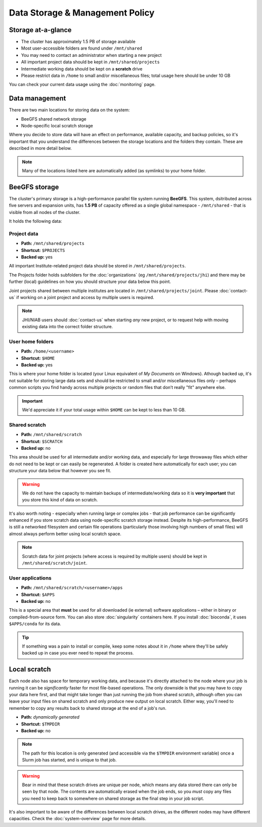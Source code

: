 Data Storage & Management Policy
================================

.. warning
  Please note that this is an evolving policy and may change at any time.


Storage at-a-glance
-------------------
* The cluster has approximately 1.5 PB of storage available
* Most user-accessible folders are found under ``/mnt/shared``
* You may need to contact an administrator when starting a new project
* All important project data should be kept in ``/mnt/shared/projects``
* Intermediate working data should be kept on a **scratch** drive
* Please restrict data in ``/home`` to small and/or miscellaneous files; total usage here should be under 10 GB

You can check your current data usage using the :doc:`monitoring` page.


Data management
---------------

There are two main locations for storing data on the system:

- BeeGFS shared network storage
- Node-specific local scratch storage

Where you decide to store data will have an effect on performance, available capacity, and backup policies, so it's important that you understand the differences between the storage locations and the folders they contain. These are described in more detail below.

.. note::
  Many of the locations listed here are automatically added (as symlinks) to your home folder.


BeeGFS storage
--------------

The cluster's primary storage is a high-performance parallel file system running **BeeGFS**. This system, dsitributed across five servers and expansion units, has **1.5 PB** of capacity offered as a single global namespace - ``/mnt/shared`` - that is visible from all nodes of the cluster.

It holds the following data:


Project data
~~~~~~~~~~~~

- **Path:** ``/mnt/shared/projects``
- **Shortcut:** ``$PROJECTS``
- **Backed up:** yes

All important Institute-related project data should be stored in ``/mnt/shared/projects``.

The Projects folder holds subfolders for the :doc:`organizations` (eg ``/mnt/shared/projects/jhi``) and there may be further (local) guidelines on how you should structure your data below this point.

Joint projects shared between multiple institutes are located in ``/mnt/shared/projects/joint``. Please :doc:`contact-us` if working on a joint project and access by multiple users is required.

.. note::
  JHI/NIAB users should :doc:`contact-us` when starting *any* new project, or to request help with moving existing data into the correct folder structure.
  

User home folders
~~~~~~~~~~~~~~~~~

- **Path:** ``/home/<username>``
- **Shortcut:** ``$HOME``
- **Backed up:** yes

This is where your home folder is located (your Linux equivalent of *My Documents* on Windows). Athough backed up, it's not suitable for storing large data sets and should be restricted to small and/or miscellaneous files only – perhaps common scripts you find handy across multiple projects or random files that don’t really "fit" anywhere else.

.. important::
  We'd appreciate it if your total usage within ``$HOME`` can be kept to less than 10 GB.


Shared scratch
~~~~~~~~~~~~~~

- **Path:** ``/mnt/shared/scratch``
- **Shortcut:** ``$SCRATCH``
- **Backed up:** no

This area should be used for all intermediate and/or working data, and especially for large throwaway files which either do not need to be kept or can easily be regenerated. A folder is created here automatically for each user; you can structure your data below that however you see fit.

.. warning::
  We do not have the capacity to maintain backups of intermediate/working data so it is **very important** that you store this kind of data on scratch.

It's also worth noting - especially when running large or complex jobs - that job performance can be significantly enhanced if you store scratch data using node-specific scratch storage instead. Despite its high-performance, BeeGFS is still a networked filesystem and certain file operations (particularly those involving high numbers of small files) will almost always perform better using local scratch space.

.. note::
  Scratch data for joint projects (where access is required by multiple users) should be kept in ``/mnt/shared/scratch/joint``.


User applications
~~~~~~~~~~~~~~~~~

- **Path:** ``/mnt/shared/scratch/<username>/apps``
- **Shortcut:** ``$APPS``
- **Backed up:** no

This is a special area that **must** be used for all downloaded (ie external) software applications – either in binary or compiled-from-source form. You can also store :doc:`singularity` containers here. If you install :doc:`bioconda`, it uses ``$APPS/conda`` for its data.
  
.. tip::
  If something was a pain to install or compile, keep some notes about it in ``/home`` where they'll be safely backed up in case you ever need to repeat the process. 


Local scratch
-------------

Each node also has space for temporary working data, and because it's directly attached to the node where your job is running it can be *significantly* faster for most file-based operations. The only downside is that you may have to copy your data here first, and that might take longer than just running the job from shared scratch, although often you can leave your input files on shared scratch and only produce new output on local scratch. Either way, you'll need to remember to copy any results back to shared storage at the end of a job's run.

- **Path:** *dynamically generated*
- **Shortcut:** ``$TMPDIR``
- **Backed up:** no

.. note::
  The path for this location is only generated (and accessible via the ``$TMPDIR`` environment variable) once a Slurm job has started, and is unique to that job. 

.. warning::
  Bear in mind that these scratch drives are unique per node, which means any data stored there can only be seen by that node. The contents are automatically erased when the job ends, so you *must* copy any files you need to keep back to somewhere on shared storage as the final step in your job script.

It's also important to be aware of the differences between local scratch drives, as the different nodes may have different capacities. Check the :doc:`system-overview` page for more details.


.. raw:: html
   
   <script defer data-domain="cropdiversity.ac.uk" src="https://plausible.hutton.ac.uk/js/plausible.js"></script>
